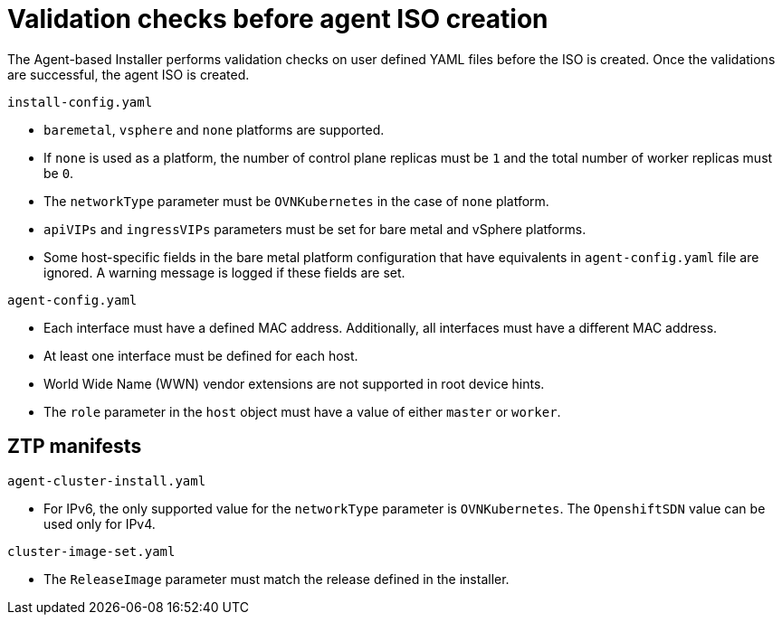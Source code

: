 // Module included in the following assemblies:
//
// * installing/installing-with-agent/installing-with-agent.adoc

:_mod-docs-content-type: REFERENCE
[id="validations-before-agent-iso-creation_{context}"]
= Validation checks before agent ISO creation

The Agent-based Installer performs validation checks on user defined YAML files before the ISO is created. Once the validations are successful, the agent ISO
is created.

.`install-config.yaml`

* `baremetal`, `vsphere` and `none` platforms are supported.
* If `none` is used as a platform, the number of control plane replicas must be `1` and the total number of worker replicas must be `0`.
* The `networkType` parameter must be `OVNKubernetes` in the case of `none` platform.
* `apiVIPs` and `ingressVIPs` parameters must be set for bare metal and vSphere platforms.
* Some host-specific fields in the bare metal platform configuration that have equivalents in `agent-config.yaml` file are ignored. A warning message is logged if these fields are set.


.`agent-config.yaml`

* Each interface must have a defined MAC address. Additionally, all interfaces must have a different MAC address.
* At least one interface must be defined for each host.
* World Wide Name (WWN) vendor extensions are not supported in root device hints.
* The `role` parameter in the `host` object must have a value of either `master` or `worker`.

== ZTP manifests

.`agent-cluster-install.yaml`

* For IPv6, the only supported value for the `networkType` parameter is `OVNKubernetes`. The `OpenshiftSDN` value can be used only for IPv4.

.`cluster-image-set.yaml`

* The `ReleaseImage` parameter must match the release defined in the installer.
